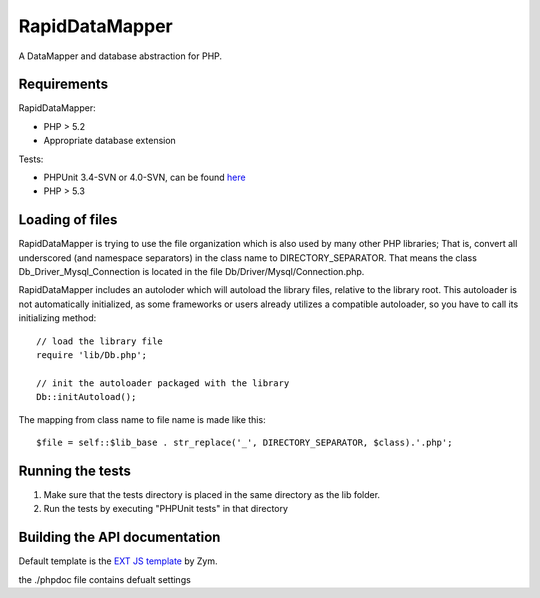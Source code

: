===============
RapidDataMapper
===============

A DataMapper and database abstraction for PHP.

Requirements
============

RapidDataMapper:

* PHP > 5.2
* Appropriate database extension

Tests:

* PHPUnit 3.4-SVN or 4.0-SVN, can be found here_
* PHP > 5.3

.. _here: http://www.phpunit.de/wiki/SubversionRepository

Loading of files
================

RapidDataMapper is trying to use the file organization which is also used by many other
PHP libraries; That is, convert all underscored (and namespace separators) in the
class name to DIRECTORY_SEPARATOR.
That means the class Db_Driver_Mysql_Connection is located in the file
Db/Driver/Mysql/Connection.php.

RapidDataMapper includes an autoloder which will autoload the library files, relative
to the library root. This autoloader is not automatically initialized, as some frameworks
or users already utilizes a compatible autoloader, so you have to call its initializing method::

    // load the library file
    require 'lib/Db.php';
    
    // init the autoloader packaged with the library
    Db::initAutoload();

The mapping from class name to file name is made like this::

    $file = self::$lib_base . str_replace('_', DIRECTORY_SEPARATOR, $class).'.php';

Running the tests
=================

1. Make sure that the tests directory is placed in the same directory as
   the lib folder.
2. Run the tests by executing "PHPUnit tests" in that directory

Building the API documentation
==============================

Default template is the `EXT JS template`_ by Zym.

.. _`EXT JS template`: http://www.zymengine.com/dev/news/30-phpdoc-extjs-converter-template

the ./phpdoc file contains defualt settings